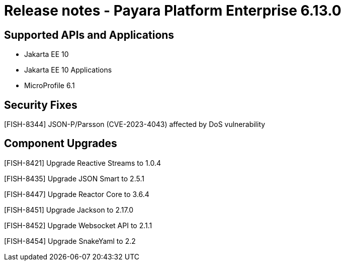 = Release notes - Payara Platform Enterprise 6.13.0

== Supported APIs and Applications

* Jakarta EE 10
* Jakarta EE 10 Applications
* MicroProfile 6.1

== Security Fixes

[FISH-8344] JSON-P/Parsson (CVE-2023-4043) affected by DoS vulnerability

== Component Upgrades

[FISH-8421] Upgrade Reactive Streams to 1.0.4

[FISH-8435] Upgrade JSON Smart to 2.5.1

[FISH-8447] Upgrade Reactor Core to 3.6.4

[FISH-8451] Upgrade Jackson to 2.17.0

[FISH-8452] Upgrade Websocket API to 2.1.1

[FISH-8454] Upgrade SnakeYaml to 2.2
